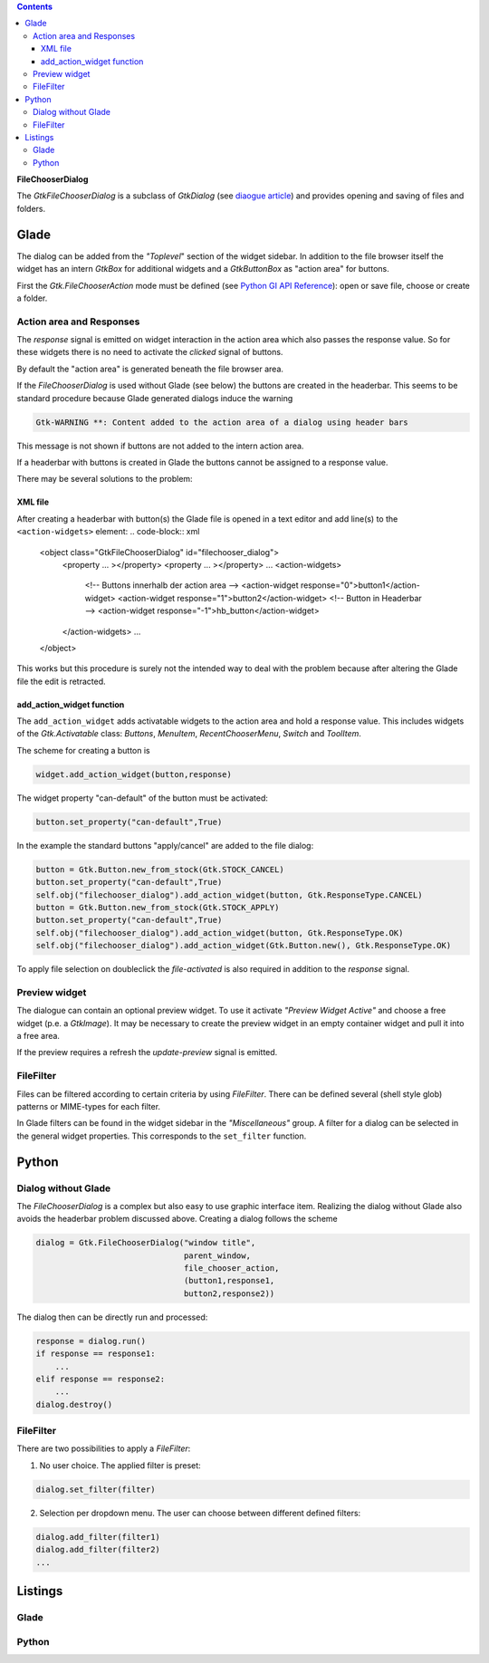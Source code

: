 .. title: File chooser dialog
.. slug: fcdialog
.. date: 2017-02-01 23:22:02 UTC+01:00
.. tags: glade,python
.. category: tutorial
.. link: 
.. description: 
.. type: text

.. class:: warning pull-right

.. contents::

**FileChooserDialog**

The *GtkFileChooserDialog* is a subclass of *GtkDialog* (see `diaogue article <link://slug/dialoge>`_) and provides opening and saving of files and folders.

.. thumbnail:: /images/16_fcd.png

Glade
-----

The dialog can be added from the *"Toplevel*" section of the widget sidebar. In addition to the file browser itself the widget has an intern *GtkBox* for additional widgets and a *GtkButtonBox* as "action area" for buttons.

First the *Gtk.FileChooserAction* mode must be defined (see `Python GI API Reference <https://lazka.github.io/pgi-docs/#Gtk-3.0/enums.html#Gtk.FileChooserAction>`_): open or save file, choose or create a folder.

Action area and Responses
*************************

The *response* signal is emitted on widget interaction in the action area which also passes the response value. So for these widgets there is no need to activate the *clicked* signal of buttons.

By default the "action area" is generated beneath the file browser area.

.. thumbnail:: /images/16_fcd_glade.png

If the *FileChooserDialog* is used without Glade (see below) the buttons are created in the headerbar. This seems to be standard procedure because Glade generated dialogs induce the warning

.. code::

 Gtk-WARNING **: Content added to the action area of a dialog using header bars

This message is not shown if buttons are not added to the intern action area.

If a headerbar with buttons is created in Glade the buttons cannot be assigned to a response value.

There may be several solutions to the problem:

XML file
========

After creating a headerbar with button(s) the Glade file is opened in a text editor and add line(s) to the ``<action-widgets>`` element:
.. code-block:: xml

  <object class="GtkFileChooserDialog" id="filechooser_dialog">
    <property ... ></property>
    <property ... ></property>
    ...
    <action-widgets>
      <!-- Buttons innerhalb der action area -->
      <action-widget response="0">button1</action-widget>
      <action-widget response="1">button2</action-widget>
      <!-- Button in Headerbar -->
      <action-widget response="-1">hb_button</action-widget>
    </action-widgets>
    ...
  </object>

This works but this procedure is surely not the intended way to deal with the problem because after altering the Glade file the edit is retracted.

add_action_widget function
==========================

The ``add_action_widget`` adds activatable widgets to the action area and hold a response value. This includes widgets of the *Gtk.Activatable* class: *Buttons*, *MenuItem*, *RecentChooserMenu*, *Switch* and *ToolItem*.

The scheme for creating a button is

.. code:: python

 widget.add_action_widget(button,response)

The widget property "can-default" of the button must be activated:

.. code:: python

 button.set_property("can-default",True)

In the example the standard buttons "apply/cancel" are added to the file dialog:

.. code-block:: python

    button = Gtk.Button.new_from_stock(Gtk.STOCK_CANCEL)
    button.set_property("can-default",True)
    self.obj("filechooser_dialog").add_action_widget(button, Gtk.ResponseType.CANCEL)
    button = Gtk.Button.new_from_stock(Gtk.STOCK_APPLY)
    button.set_property("can-default",True)
    self.obj("filechooser_dialog").add_action_widget(button, Gtk.ResponseType.OK)
    self.obj("filechooser_dialog").add_action_widget(Gtk.Button.new(), Gtk.ResponseType.OK)

To apply file selection on doubleclick the *file-activated* is also required in addition to the *response* signal.

Preview widget
**************

The dialogue can contain an optional preview widget. To use it activate *"Preview Widget Active"* and choose a free widget (p.e. a *GtkImage*). It may be necessary to create the preview widget in an empty container widget and pull it into a free area.

If the preview requires a refresh the *update-preview* signal is emitted.

FileFilter
**********

Files can be filtered according to certain criteria by using *FileFilter*. There can be defined several (shell style glob) patterns or MIME-types for each filter.

In Glade filters can be found in the widget sidebar in the *"Miscellaneous"* group. A filter for a dialog can be selected in the general widget properties. This corresponds to the ``set_filter`` function.

Python
------

Dialog without Glade
********************

The *FileChooserDialog* is a complex but also easy to use graphic interface item. Realizing the dialog without Glade also avoids the headerbar problem discussed above. Creating a dialog follows the scheme

.. code-block:: python

 dialog = Gtk.FileChooserDialog("window title",
                                parent_window,
                                file_chooser_action,
                                (button1,response1,
                                button2,response2))

The dialog then can be directly run and processed:

.. code-block:: python

 response = dialog.run()
 if response == response1:
     ...
 elif response == response2:
     ...
 dialog.destroy()


FileFilter
**********

There are two possibilities to apply a *FileFilter*:

1. No user choice. The applied filter is preset:

.. code:: python

 dialog.set_filter(filter)

2. Selection per dropdown menu. The user can choose between different defined filters:

.. code:: python

 dialog.add_filter(filter1)
 dialog.add_filter(filter2)
 ...

.. TEASER_END

Listings
--------

Glade
*****

.. listing:: 16_filechooser.glade xml

Python
******

.. listing:: 16_filechooser.py python


